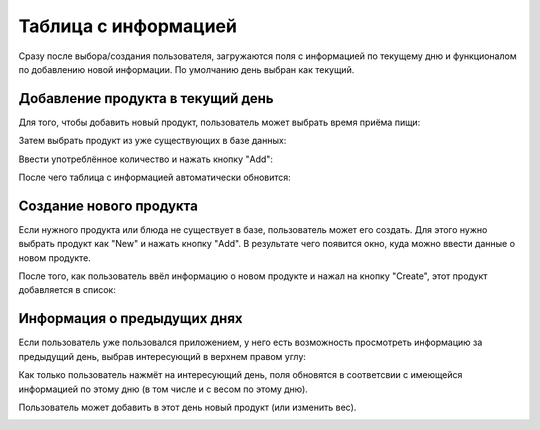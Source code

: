 *********************
Таблица с информацией
*********************

Сразу после выбора/создания пользователя, загружаются поля с информацией по текущему дню и функционалом по добавлению новой информации.
По умолчанию день выбран как текущий.

.. image:: _static/day_info1.png

Добавление продукта в текущий день
==================================

Для того, чтобы добавить новый продукт, пользователь может выбрать время приёма пищи:

.. image:: _static/add_product1.png

Затем выбрать продукт из уже существующих в базе данных:

.. image:: _static/add_product2.png

Ввести употреблённое количество и нажать кнопку "Add":

.. image:: _static/add_product3.png

После чего таблица с информацией автоматически обновится:

.. image:: _static/add_product4.png

Создание нового продукта
========================

Если нужного продукта или блюда не существует в базе, пользователь может его создать. Для этого нужно выбрать продукт как "New" и нажать кнопку "Add". В результате чего появится окно, куда можно ввести данные о новом продукте.

.. image:: _static/new_product1.png

После того, как пользователь ввёл информацию о новом продукте и нажал на кнопку "Create", этот продукт добавляется в список:

.. image:: _static/new_product2.png

Информация о предыдущих днях
============================

Если пользователь уже пользовался приложением, у него есть возможность просмотреть информацию за предыдущий день, выбрав интересующий в верхнем правом углу:

.. image:: _static/days.png

Как только пользователь нажмёт на интересующий день, поля обновятся в соответсвии с имеющейся информацией по этому дню (в том числе и с весом по этому дню).

.. image:: _static/day_info2.png

Пользователь может добавить в этот день новый продукт (или изменить вес).

.. image:: _static/day_info3.png
   